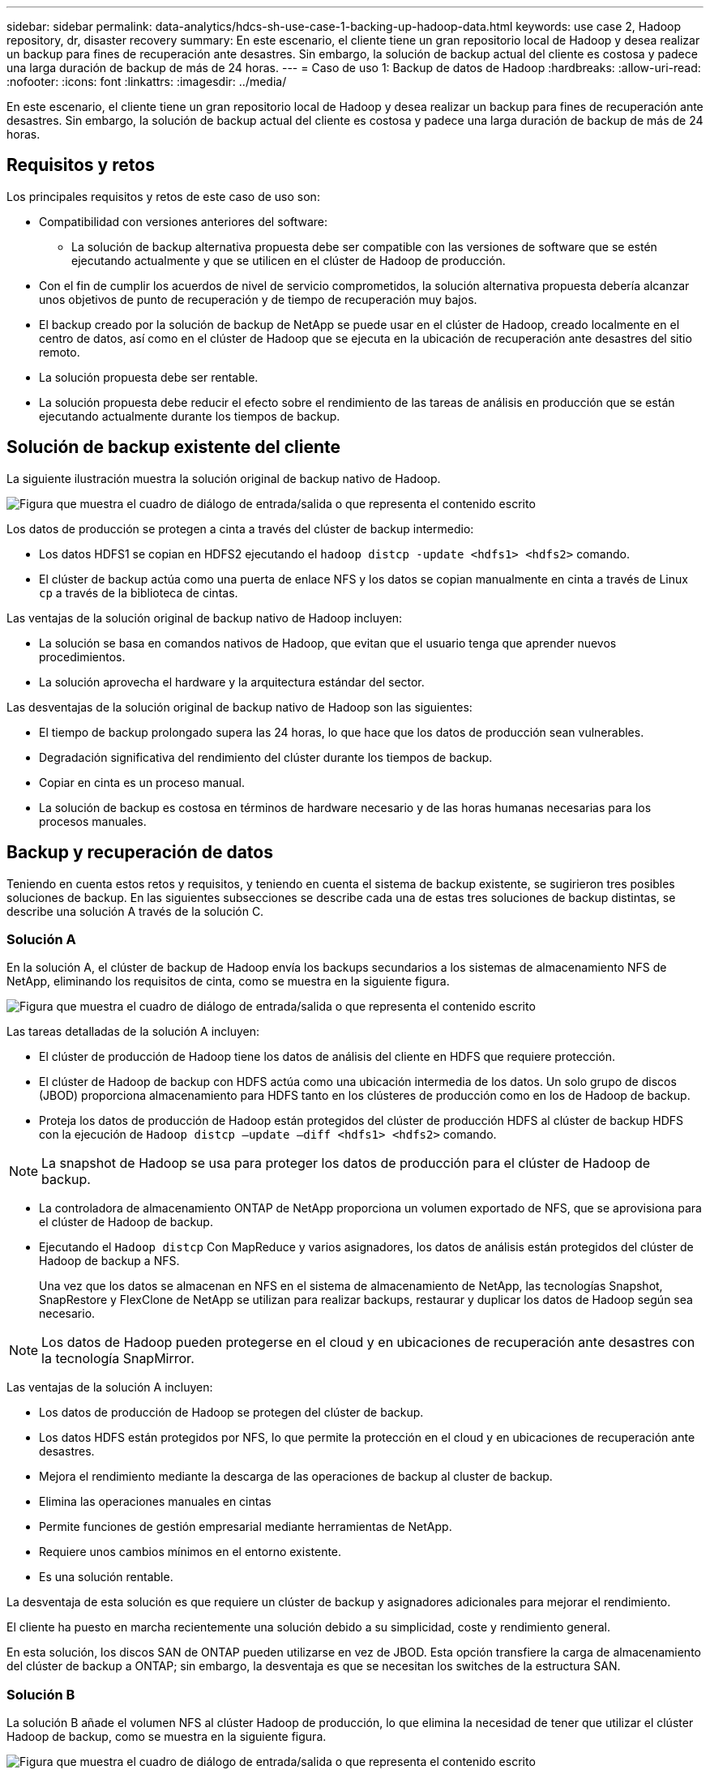---
sidebar: sidebar 
permalink: data-analytics/hdcs-sh-use-case-1-backing-up-hadoop-data.html 
keywords: use case 2, Hadoop repository, dr, disaster recovery 
summary: En este escenario, el cliente tiene un gran repositorio local de Hadoop y desea realizar un backup para fines de recuperación ante desastres. Sin embargo, la solución de backup actual del cliente es costosa y padece una larga duración de backup de más de 24 horas. 
---
= Caso de uso 1: Backup de datos de Hadoop
:hardbreaks:
:allow-uri-read: 
:nofooter: 
:icons: font
:linkattrs: 
:imagesdir: ../media/


[role="lead"]
En este escenario, el cliente tiene un gran repositorio local de Hadoop y desea realizar un backup para fines de recuperación ante desastres. Sin embargo, la solución de backup actual del cliente es costosa y padece una larga duración de backup de más de 24 horas.



== Requisitos y retos

Los principales requisitos y retos de este caso de uso son:

* Compatibilidad con versiones anteriores del software:
+
** La solución de backup alternativa propuesta debe ser compatible con las versiones de software que se estén ejecutando actualmente y que se utilicen en el clúster de Hadoop de producción.


* Con el fin de cumplir los acuerdos de nivel de servicio comprometidos, la solución alternativa propuesta debería alcanzar unos objetivos de punto de recuperación y de tiempo de recuperación muy bajos.
* El backup creado por la solución de backup de NetApp se puede usar en el clúster de Hadoop, creado localmente en el centro de datos, así como en el clúster de Hadoop que se ejecuta en la ubicación de recuperación ante desastres del sitio remoto.
* La solución propuesta debe ser rentable.
* La solución propuesta debe reducir el efecto sobre el rendimiento de las tareas de análisis en producción que se están ejecutando actualmente durante los tiempos de backup.




== Solución de backup existente del cliente

La siguiente ilustración muestra la solución original de backup nativo de Hadoop.

image:hdcs-sh-image5.png["Figura que muestra el cuadro de diálogo de entrada/salida o que representa el contenido escrito"]

Los datos de producción se protegen a cinta a través del clúster de backup intermedio:

* Los datos HDFS1 se copian en HDFS2 ejecutando el `hadoop distcp -update <hdfs1> <hdfs2>` comando.
* El clúster de backup actúa como una puerta de enlace NFS y los datos se copian manualmente en cinta a través de Linux `cp` a través de la biblioteca de cintas.


Las ventajas de la solución original de backup nativo de Hadoop incluyen:

* La solución se basa en comandos nativos de Hadoop, que evitan que el usuario tenga que aprender nuevos procedimientos.
* La solución aprovecha el hardware y la arquitectura estándar del sector.


Las desventajas de la solución original de backup nativo de Hadoop son las siguientes:

* El tiempo de backup prolongado supera las 24 horas, lo que hace que los datos de producción sean vulnerables.
* Degradación significativa del rendimiento del clúster durante los tiempos de backup.
* Copiar en cinta es un proceso manual.
* La solución de backup es costosa en términos de hardware necesario y de las horas humanas necesarias para los procesos manuales.




== Backup y recuperación de datos

Teniendo en cuenta estos retos y requisitos, y teniendo en cuenta el sistema de backup existente, se sugirieron tres posibles soluciones de backup. En las siguientes subsecciones se describe cada una de estas tres soluciones de backup distintas, se describe una solución A través de la solución C.



=== Solución A

En la solución A, el clúster de backup de Hadoop envía los backups secundarios a los sistemas de almacenamiento NFS de NetApp, eliminando los requisitos de cinta, como se muestra en la siguiente figura.

image:hdcs-sh-image6.png["Figura que muestra el cuadro de diálogo de entrada/salida o que representa el contenido escrito"]

Las tareas detalladas de la solución A incluyen:

* El clúster de producción de Hadoop tiene los datos de análisis del cliente en HDFS que requiere protección.
* El clúster de Hadoop de backup con HDFS actúa como una ubicación intermedia de los datos. Un solo grupo de discos (JBOD) proporciona almacenamiento para HDFS tanto en los clústeres de producción como en los de Hadoop de backup.
* Proteja los datos de producción de Hadoop están protegidos del clúster de producción HDFS al clúster de backup HDFS con la ejecución de `Hadoop distcp –update –diff <hdfs1> <hdfs2>` comando.



NOTE: La snapshot de Hadoop se usa para proteger los datos de producción para el clúster de Hadoop de backup.

* La controladora de almacenamiento ONTAP de NetApp proporciona un volumen exportado de NFS, que se aprovisiona para el clúster de Hadoop de backup.
* Ejecutando el `Hadoop distcp` Con MapReduce y varios asignadores, los datos de análisis están protegidos del clúster de Hadoop de backup a NFS.
+
Una vez que los datos se almacenan en NFS en el sistema de almacenamiento de NetApp, las tecnologías Snapshot, SnapRestore y FlexClone de NetApp se utilizan para realizar backups, restaurar y duplicar los datos de Hadoop según sea necesario.




NOTE: Los datos de Hadoop pueden protegerse en el cloud y en ubicaciones de recuperación ante desastres con la tecnología SnapMirror.

Las ventajas de la solución A incluyen:

* Los datos de producción de Hadoop se protegen del clúster de backup.
* Los datos HDFS están protegidos por NFS, lo que permite la protección en el cloud y en ubicaciones de recuperación ante desastres.
* Mejora el rendimiento mediante la descarga de las operaciones de backup al cluster de backup.
* Elimina las operaciones manuales en cintas
* Permite funciones de gestión empresarial mediante herramientas de NetApp.
* Requiere unos cambios mínimos en el entorno existente.
* Es una solución rentable.


La desventaja de esta solución es que requiere un clúster de backup y asignadores adicionales para mejorar el rendimiento.

El cliente ha puesto en marcha recientemente una solución debido a su simplicidad, coste y rendimiento general.

En esta solución, los discos SAN de ONTAP pueden utilizarse en vez de JBOD. Esta opción transfiere la carga de almacenamiento del clúster de backup a ONTAP; sin embargo, la desventaja es que se necesitan los switches de la estructura SAN.



=== Solución B

La solución B añade el volumen NFS al clúster Hadoop de producción, lo que elimina la necesidad de tener que utilizar el clúster Hadoop de backup, como se muestra en la siguiente figura.

image:hdcs-sh-image7.png["Figura que muestra el cuadro de diálogo de entrada/salida o que representa el contenido escrito"]

Entre las tareas detalladas de la solución B se incluyen las siguientes:

* La controladora de almacenamiento ONTAP de NetApp aprovisiona la exportación NFS al clúster Hadoop de producción.
+
Hadoop de forma nativa `hadoop distcp` El comando protege los datos de Hadoop desde HDFS del clúster de producción a NFS.

* Una vez que los datos se almacenan en NFS en el sistema de almacenamiento de NetApp, las tecnologías Snapshot, SnapRestore y FlexClone se utilizan para realizar backups, restaurar y duplicar los datos de Hadoop según sea necesario.


Las ventajas de la solución B incluyen:

* El clúster de producción está ligeramente modificado para la solución de backup, lo que simplifica la implementación y reduce los costes adicionales de infraestructura.
* No se necesita un clúster de backup para la operación de backup.
* Los datos de producción HDFS se protegen en la conversión a datos NFS.
* La solución posibilita funciones de gestión empresarial mediante las herramientas de NetApp.


La desventaja de esta solución es que se implementa en el clúster de producción, que puede agregar tareas adicionales de administrador en el clúster de producción.



=== Solución C

En la solución C, los volúmenes SAN de NetApp se aprovisionan directamente en el clúster de producción de Hadoop para el almacenamiento HDFS, tal y como se muestra en la siguiente figura.

image:hdcs-sh-image8.png["Figura que muestra el cuadro de diálogo de entrada/salida o que representa el contenido escrito"]

Los pasos detallados de la solución C incluyen:

* El almacenamiento SAN ONTAP de NetApp se aprovisiona en el clúster Hadoop de producción para el almacenamiento de datos HDFS.
* Las tecnologías Snapshot y SnapMirror de NetApp se usan para realizar backups de los datos HDFS desde el clúster de producción de Hadoop.
* No existe ningún efecto sobre el rendimiento en la producción del clúster Hadoop/Spark durante el proceso de backup de copias de Snapshot debido a que el backup se encuentra en la capa de almacenamiento.



NOTE: La tecnología Snapshot ofrece backups que se realizan en cuestión de segundos independientemente del tamaño de los datos.

Las ventajas de la solución C incluyen:

* Los backups con gestión eficiente del espacio pueden crearse utilizando la tecnología Snapshot.
* Permite funciones de gestión empresarial mediante herramientas de NetApp.

